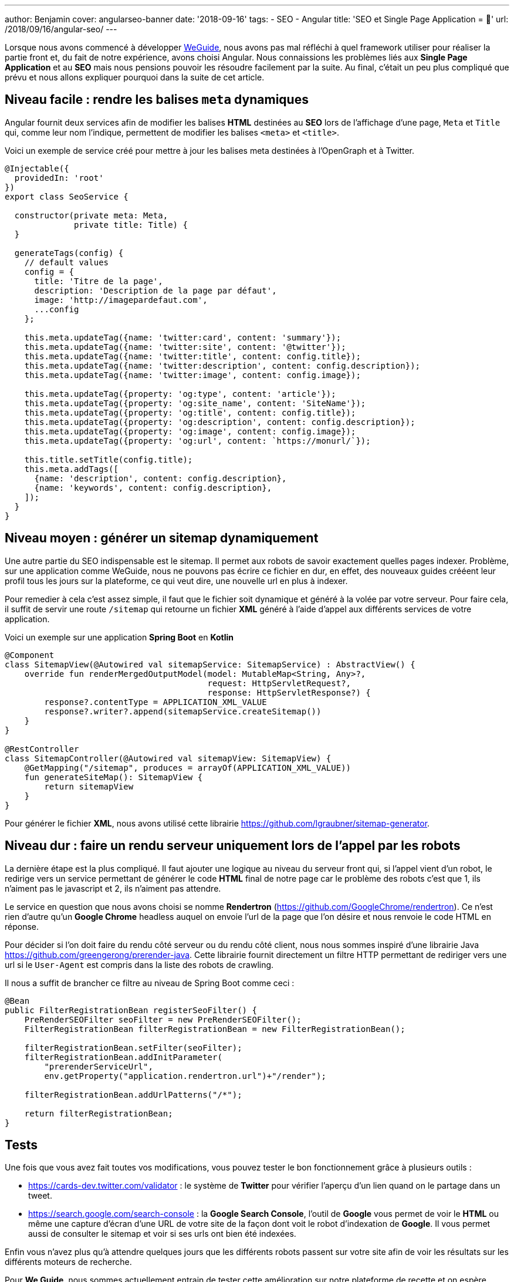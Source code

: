 ---
author: Benjamin
cover: angularseo-banner
date: '2018-09-16'
tags:
- SEO
- Angular
title: 'SEO et Single Page Application = 🤬'
url: /2018/09/16/angular-seo/
---

:linkattrs:

Lorsque nous avons commencé à développer https://www.weguide.fr[WeGuide,window="_blank"], nous avons pas mal réfléchi à quel framework utiliser pour réaliser la partie front et, du fait de notre expérience, avons choisi Angular.
Nous connaissions les problèmes liés aux *Single Page Application* et au *SEO* mais nous pensions pouvoir les résoudre facilement par la suite.
Au final, c'était un peu plus compliqué que prévu et nous allons expliquer pourquoi dans la suite de cet article.

== Niveau facile : rendre les balises `meta` dynamiques

Angular fournit deux services afin de modifier les balises *HTML* destinées au *SEO* lors de l'affichage d'une page, `Meta` et `Title` qui, comme leur nom l'indique, permettent de modifier les balises `<meta>` et `<title>`.

Voici un exemple de service créé pour mettre à jour les balises meta destinées à l'OpenGraph et à Twitter.

[source, javascript]
----
@Injectable({
  providedIn: 'root'
})
export class SeoService {

  constructor(private meta: Meta,
              private title: Title) {
  }

  generateTags(config) {
    // default values
    config = {
      title: 'Titre de la page',
      description: 'Description de la page par défaut',
      image: 'http://imagepardefaut.com',
      ...config
    };

    this.meta.updateTag({name: 'twitter:card', content: 'summary'});
    this.meta.updateTag({name: 'twitter:site', content: '@twitter'});
    this.meta.updateTag({name: 'twitter:title', content: config.title});
    this.meta.updateTag({name: 'twitter:description', content: config.description});
    this.meta.updateTag({name: 'twitter:image', content: config.image});

    this.meta.updateTag({property: 'og:type', content: 'article'});
    this.meta.updateTag({property: 'og:site_name', content: 'SiteName'});
    this.meta.updateTag({property: 'og:title', content: config.title});
    this.meta.updateTag({property: 'og:description', content: config.description});
    this.meta.updateTag({property: 'og:image', content: config.image});
    this.meta.updateTag({property: 'og:url', content: `https://monurl/`});

    this.title.setTitle(config.title);
    this.meta.addTags([
      {name: 'description', content: config.description},
      {name: 'keywords', content: config.description},
    ]);
  }
}
----

== Niveau moyen : générer un sitemap dynamiquement

Une autre partie du SEO indispensable est le sitemap.
Il permet aux robots de savoir exactement quelles pages indexer.
Problème, sur une application comme WeGuide, nous ne pouvons pas écrire ce fichier en dur, en effet, des nouveaux guides crééent leur profil tous les jours sur la plateforme, ce qui veut dire, une nouvelle url en plus à indexer.

Pour remedier à cela c'est assez simple, il faut que le fichier soit dynamique et généré à la volée par votre serveur.
Pour faire cela, il suffit de servir une route `/sitemap` qui retourne un fichier *XML* généré à l'aide d'appel aux différents services de votre application.

Voici un exemple sur une application *Spring Boot* en *Kotlin*

[source, java]
----
@Component
class SitemapView(@Autowired val sitemapService: SitemapService) : AbstractView() {
    override fun renderMergedOutputModel(model: MutableMap<String, Any>?,
                                         request: HttpServletRequest?,
                                         response: HttpServletResponse?) {
        response?.contentType = APPLICATION_XML_VALUE
        response?.writer?.append(sitemapService.createSitemap())
    }
}

@RestController
class SitemapController(@Autowired val sitemapView: SitemapView) {
    @GetMapping("/sitemap", produces = arrayOf(APPLICATION_XML_VALUE))
    fun generateSiteMap(): SitemapView {
        return sitemapView
    }
}
----

Pour générer le fichier *XML*, nous avons utilisé cette librairie https://github.com/lgraubner/sitemap-generator[https://github.com/lgraubner/sitemap-generator,window="_blank"].


== Niveau dur : faire un rendu serveur uniquement lors de l'appel par les robots

La dernière étape est la plus compliqué.
Il faut ajouter une logique au niveau du serveur front qui, si l'appel vient d'un robot, le redirige vers un service permettant de générer le code *HTML* final de notre page car le problème des robots c'est que 1, ils n'aiment pas le javascript et 2, ils n'aiment pas attendre.

Le service en question que nous avons choisi se nomme *Rendertron* (https://github.com/GoogleChrome/rendertron[https://github.com/GoogleChrome/rendertron,window="_blank"]). Ce n'est rien d'autre qu'un *Google Chrome* headless auquel on envoie l'url de la page que l'on désire et nous renvoie le code HTML en réponse.

Pour décider si l'on doit faire du rendu côté serveur ou du rendu côté client, nous nous sommes inspiré d'une librairie Java https://github.com/greengerong/prerender-java[https://github.com/greengerong/prerender-java,window="_blank"].
Cette librairie fournit directement un filtre HTTP permettant de rediriger vers une url si le `User-Agent` est compris dans la liste des robots de crawling.

Il nous a suffit de brancher ce filtre au niveau de Spring Boot comme ceci :


[source, java]
----
@Bean
public FilterRegistrationBean registerSeoFilter() {
    PreRenderSEOFilter seoFilter = new PreRenderSEOFilter();
    FilterRegistrationBean filterRegistrationBean = new FilterRegistrationBean();

    filterRegistrationBean.setFilter(seoFilter);
    filterRegistrationBean.addInitParameter(
        "prerenderServiceUrl",
        env.getProperty("application.rendertron.url")+"/render");

    filterRegistrationBean.addUrlPatterns("/*");

    return filterRegistrationBean;
}
----

== Tests

Une fois que vous avez fait toutes vos modifications, vous pouvez tester le bon fonctionnement grâce à plusieurs outils&nbsp;:

* https://cards-dev.twitter.com/validator[https://cards-dev.twitter.com/validator,window="_blank"] : le système de *Twitter* pour vérifier l'aperçu d'un lien quand on le partage dans un tweet.
* https://search.google.com/search-console[https://search.google.com/search-console,window="_blank"] : la *Google Search Console*, l'outil de *Google* vous permet de voir le *HTML* ou même une capture d'écran d'une URL de votre site de la façon dont voit le robot d'indexation de *Google*. Il vous permet aussi de consulter le sitemap et voir si ses urls ont bien été indexées.

Enfin vous n'avez plus qu'à attendre quelques jours que les différents robots passent sur votre site afin de voir les résultats sur les différents moteurs de recherche.

Pour *We Guide*, nous sommes actuellement entrain de tester cette amélioration sur notre plateforme de recette et on espère déployer la version de production très prochainement.